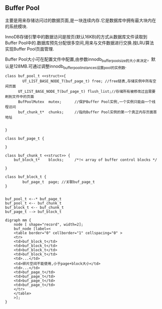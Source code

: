 ** Buffer Pool
    主要是用来存储访问过的数据页面,是一块连续内存.它是数据库中拥有最大块内在的系统模块.

    InnoDB存储引擎中的数据访问是按页(默认16KB)的方式从数据库文件读取到Buffer Pool中的.数据库预先分配很多空间,用来与文件数据进行交换.按LRU算法实现Buffer Pool页面管理.

    Buffer Pool大小可在配置文件中配置,由参数innodb_buffer_pool_size的大小来决定，默认是128MB.可通过调整innodb_buffer_pool_instances设置pool的实例数.

#+BEGIN_SRC plantuml :file images/innodb_buffer_pool_class_uml.png :cmdline -charset utf-8
class buf_pool_t <<struct>>{
    	UT_LIST_BASE_NODE_T(buf_page_t) free; //free链表,存储实例中所有空闲页面 
      UT_LIST_BASE_NODE_T(buf_page_t) flush_list;//存储所有被修改过且需要刷到文件中的页面 
      BufPoolMutex	mutex;		//保护Buffer Pool实例,一个实例只能由一个线程访问
      buf_chunk_t*	chunks;		//指向Buffer Pool实例的第一个真正内存页面首地址


}

class buf_page_t {
    
}

class buf_chunk_t <<struct>> {
	buf_block_t*	blocks;		/*!< array of buffer control blocks */

}

class buf_block_t {
    	buf_page_t	page; //关联buf_page_t
}


buf_pool_t <--* buf_page_t
buf_pool_t <-- buf_chunk_t
buf_block_t <-- buf_chunk_t
buf_page_t --> buf_block_t
#+END_SRC


#+BEGIN_SRC plantuml :file images/innodb_buffer_pool_class_memory.png :cmdline -charset utf-8
digraph mm {
    node [ shape="record", width=2];
    buf_node [label=<
    <table border="0" cellborder="1" cellspacing="0" >
    <tr>
    <td>buf_block_t</td>
    <td>buf_block_t</td>
    <td>buf_block_t</td>
    <td>buf_block_t</td>
    <td>...</td>
    <td>碎片空间不能使用,小于page+block大小</td>
    <td>...</td>
    <td>buf_page_t</td>
    <td>buf_page_t</td>
    <td>buf_page_t</td>
    <td>buf_page_t</td>
    </tr>
    </table>
    >];
}
#+END_SRC
